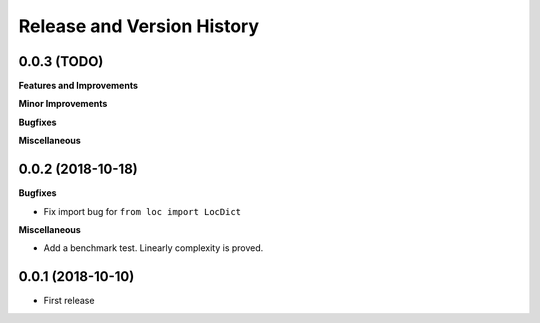 Release and Version History
==============================================================================


0.0.3 (TODO)
~~~~~~~~~~~~~~~~~~~~~~~~~~~~~~~~~~~~~~~~~~~~~~~~~~~~~~~~~~~~~~~~~~~~~~~~~~~~~~
**Features and Improvements**

**Minor Improvements**

**Bugfixes**

**Miscellaneous**


0.0.2 (2018-10-18)
~~~~~~~~~~~~~~~~~~~~~~~~~~~~~~~~~~~~~~~~~~~~~~~~~~~~~~~~~~~~~~~~~~~~~~~~~~~~~~

**Bugfixes**

- Fix import bug for ``from loc import LocDict``

**Miscellaneous**

- Add a benchmark test. Linearly complexity is proved.


0.0.1 (2018-10-10)
~~~~~~~~~~~~~~~~~~~~~~~~~~~~~~~~~~~~~~~~~~~~~~~~~~~~~~~~~~~~~~~~~~~~~~~~~~~~~~

- First release